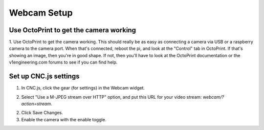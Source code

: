 ##########
Webcam Setup
##########

Use OctoPrint to get the camera working
=============

1. Use OctoPrint to get the camera working. This should really be as easy as connecting a camera via USB or a raspberry camera to the camera
port. When that's connected, reboot the pi, and look at the "Control" tab in OctoPrint. If that's
showing an image, then you're in good shape. If not, then you'll have to look at the OctoPrint
documentation or the v1engineering.com forums to see if you can find help.

Set up CNC.js settings
=============

1. In CNC.js, click the gear (for settings) in the Webcam widget.

.. image:: img/cncjs_webcam_gear.jpg

2. Select "Use a M-JPEG stream over HTTP" option, and put this URL for your video stream: `webcam/?action=stream`.

.. image:: img/cncjs_webcam_settings.jpg

2. Click Save Changes.

3. Enable the camera with the enable toggle.

.. image:: img/cncjs_webcam_enable.jpg

